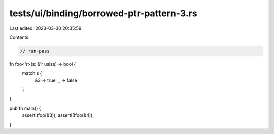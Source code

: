 tests/ui/binding/borrowed-ptr-pattern-3.rs
==========================================

Last edited: 2023-03-30 20:35:59

Contents:

.. code-block:: rs

    // run-pass

fn foo<'r>(s: &'r usize) -> bool {
    match s {
        &3 => true,
        _ => false
    }
}

pub fn main() {
    assert!(foo(&3));
    assert!(!foo(&4));
}


